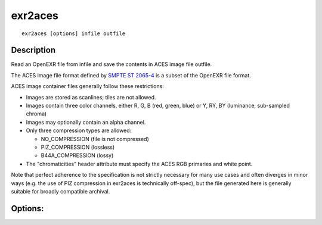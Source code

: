 ..
  SPDX-License-Identifier: BSD-3-Clause
  Copyright Contributors to the OpenEXR Project.

exr2aces
########

::
   
    exr2aces [options] infile outfile

Description
-----------

Read an OpenEXR file from infile and save the contents
in ACES image file outfile.

The ACES image file format defined by `SMPTE ST 2065-4`_ 
is a subset of the OpenEXR file format.  

ACES image container files generally follow these restrictions:

- Images are stored as scanlines; tiles are not allowed.

- Images contain three color channels, either R, G, B (red, green,
  blue) or Y, RY, BY (luminance, sub-sampled chroma)

- Images may optionally contain an alpha channel.

- Only three compression types are allowed:

  * NO_COMPRESSION (file is not compressed)

  * PIZ_COMPRESSION (lossless)

  * B44A_COMPRESSION (lossy)

- The "chromaticities" header attribute must specify
  the ACES RGB primaries and white point.

Note that perfect adherence to the specification is not strictly 
necessary for many use cases and often diverges in minor ways 
(e.g. the use of PIZ compression in exr2aces is technically off-spec),
but the file generated here is generally suitable for broadly
compatible archival.

Options:
--------

.. describe:: -v, --verbose
   
   verbose mode

.. describe::  -h, --help

   print this message

.. describe:: --version

   print version information

              
.. _SMPTE ST 2065-4: https://doi.org/10.5594/SMPTE.ST2065-4.2013
